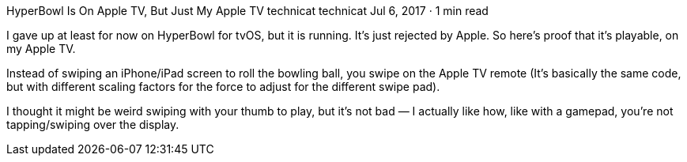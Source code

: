 HyperBowl Is On Apple TV, But Just My Apple TV
technicat
technicat
Jul 6, 2017 · 1 min read

I gave up at least for now on HyperBowl for tvOS, but it is running. It’s just rejected by Apple. So here’s proof that it’s playable, on my Apple TV.

Instead of swiping an iPhone/iPad screen to roll the bowling ball, you swipe on the Apple TV remote (It’s basically the same code, but with different scaling factors for the force to adjust for the different swipe pad).

I thought it might be weird swiping with your thumb to play, but it’s not bad — I actually like how, like with a gamepad, you’re not tapping/swiping over the display.
